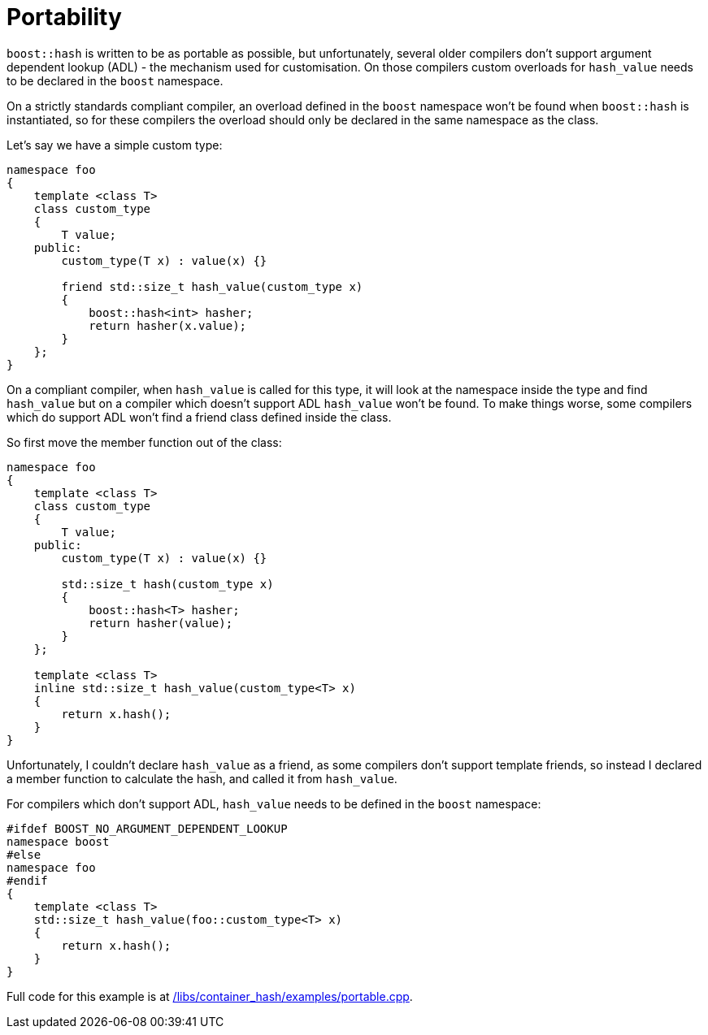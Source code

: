 [#portability]
= Portability

:idprefix: portability_

`boost::hash` is written to be as portable as possible, but unfortunately, several older compilers don't support argument dependent lookup (ADL) - the mechanism used for customisation. On those compilers custom overloads for `hash_value` needs to be declared in the `boost` namespace.

On a strictly standards compliant compiler, an overload defined in the `boost` namespace won't be found when `boost::hash` is instantiated, so for these compilers the overload should only be declared in the same namespace as the class.

Let's say we have a simple custom type:

[source]
----
namespace foo
{
    template <class T>
    class custom_type
    {
        T value;
    public:
        custom_type(T x) : value(x) {}

        friend std::size_t hash_value(custom_type x)
        {
            boost::hash<int> hasher;
            return hasher(x.value);
        }
    };
}
----

On a compliant compiler, when `hash_value` is called for this type, it will look at the namespace inside the type and find `hash_value` but on a compiler which doesn't support ADL `hash_value` won't be found. To make things worse, some compilers which do support ADL won't find a friend class defined inside the class.

So first move the member function out of the class:

[source]
----
namespace foo
{
    template <class T>
    class custom_type
    {
        T value;
    public:
        custom_type(T x) : value(x) {}

        std::size_t hash(custom_type x)
        {
            boost::hash<T> hasher;
            return hasher(value);
        }
    };

    template <class T>
    inline std::size_t hash_value(custom_type<T> x)
    {
        return x.hash();
    }
}
----

Unfortunately, I couldn't declare `hash_value` as a friend, as some compilers don't support template friends, so instead I declared a member function to calculate the hash, and called it from `hash_value`.

For compilers which don't support ADL, `hash_value` needs to be defined in the `boost` namespace:

[source]
----
#ifdef BOOST_NO_ARGUMENT_DEPENDENT_LOOKUP
namespace boost
#else
namespace foo
#endif
{
    template <class T>
    std::size_t hash_value(foo::custom_type<T> x)
    {
        return x.hash();
    }
}
----

Full code for this example is at link:../../examples/portable.cpp[/libs/container_hash/examples/portable.cpp].
